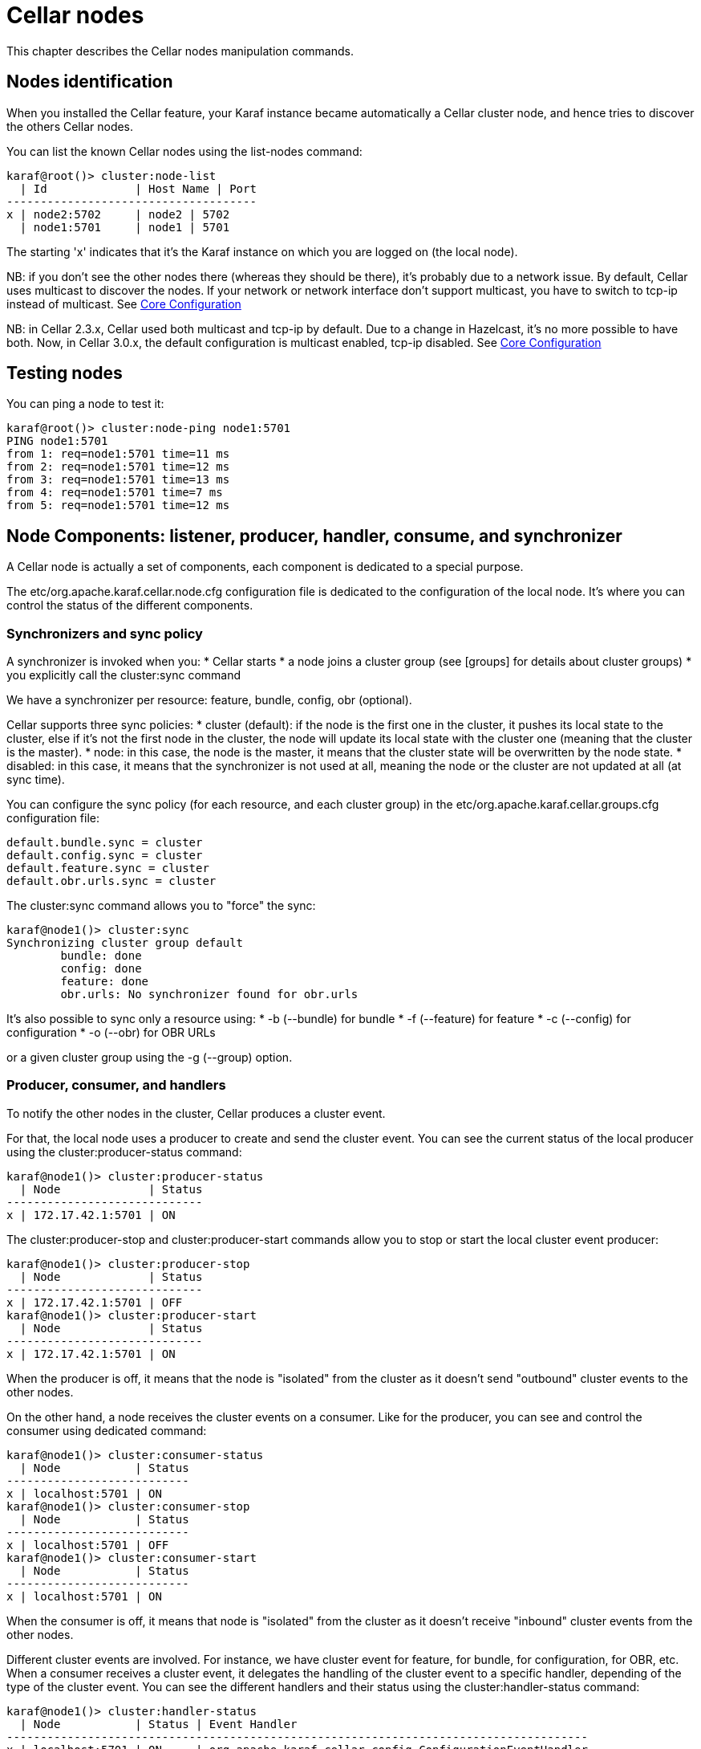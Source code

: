 
= Cellar nodes

This chapter describes the Cellar nodes manipulation commands.

== Nodes identification

When you installed the Cellar feature, your Karaf instance became automatically a Cellar cluster node,
and hence tries to discover the others Cellar nodes.

You can list the known Cellar nodes using the list-nodes command:

----
karaf@root()> cluster:node-list
  | Id             | Host Name | Port
-------------------------------------
x | node2:5702     | node2 | 5702
  | node1:5701     | node1 | 5701
----

The starting 'x' indicates that it's the Karaf instance on which you are logged on (the local node).

NB: if you don't see the other nodes there (whereas they should be there), it's probably due to a network issue. By default, Cellar uses multicast to discover the nodes.
If your network or network interface don't support multicast, you have to switch to tcp-ip instead of multicast. See link:hazelcast.adoc[Core Configuration]

NB: in Cellar 2.3.x, Cellar used both multicast and tcp-ip by default. Due to a change in Hazelcast, it's no more possible to have both. Now, in Cellar 3.0.x, the default
configuration is multicast enabled, tcp-ip disabled. See link:hazelcast.adoc[Core Configuration]

== Testing nodes

You can ping a node to test it:

----
karaf@root()> cluster:node-ping node1:5701
PING node1:5701
from 1: req=node1:5701 time=11 ms
from 2: req=node1:5701 time=12 ms
from 3: req=node1:5701 time=13 ms
from 4: req=node1:5701 time=7 ms
from 5: req=node1:5701 time=12 ms
----

== Node Components: listener, producer, handler, consume, and synchronizer

A Cellar node is actually a set of components, each component is dedicated to a special purpose.

The etc/org.apache.karaf.cellar.node.cfg configuration file is dedicated to the configuration of the local node.
It's where you can control the status of the different components.

=== Synchronizers and sync policy

A synchronizer is invoked when you:
* Cellar starts
* a node joins a cluster group (see [groups] for details about cluster groups)
* you explicitly call the cluster:sync command

We have a synchronizer per resource: feature, bundle, config, obr (optional).

Cellar supports three sync policies:
* cluster (default): if the node is the first one in the cluster, it pushes its local state to the cluster, else if it's
not the first node in the cluster, the node will update its local state with the cluster one (meaning that the cluster
is the master).
* node: in this case, the node is the master, it means that the cluster state will be overwritten by the node state.
* disabled: in this case, it means that the synchronizer is not used at all, meaning the node or the cluster are not
updated at all (at sync time).

You can configure the sync policy (for each resource, and each cluster group) in the etc/org.apache.karaf.cellar.groups.cfg
configuration file:

----
default.bundle.sync = cluster
default.config.sync = cluster
default.feature.sync = cluster
default.obr.urls.sync = cluster
----

The cluster:sync command allows you to "force" the sync:

----
karaf@node1()> cluster:sync
Synchronizing cluster group default
        bundle: done
        config: done
        feature: done
        obr.urls: No synchronizer found for obr.urls
----

It's also possible to sync only a resource using:
* -b (--bundle) for bundle
* -f (--feature) for feature
* -c (--config) for configuration
* -o (--obr) for OBR URLs

or a given cluster group using the -g (--group) option.

=== Producer, consumer, and handlers

To notify the other nodes in the cluster, Cellar produces a cluster event.

For that, the local node uses a producer to create and send the cluster event.
You can see the current status of the local producer using the cluster:producer-status command:

----
karaf@node1()> cluster:producer-status
  | Node             | Status
-----------------------------
x | 172.17.42.1:5701 | ON
----

The cluster:producer-stop and cluster:producer-start commands allow you to stop or start the local cluster event
producer:

----
karaf@node1()> cluster:producer-stop
  | Node             | Status
-----------------------------
x | 172.17.42.1:5701 | OFF
karaf@node1()> cluster:producer-start
  | Node             | Status
-----------------------------
x | 172.17.42.1:5701 | ON
----

When the producer is off, it means that the node is "isolated" from the cluster as it doesn't send "outbound" cluster events
to the other nodes.

On the other hand, a node receives the cluster events on a consumer. Like for the producer, you can see and control the
consumer using dedicated command:

----
karaf@node1()> cluster:consumer-status
  | Node           | Status
---------------------------
x | localhost:5701 | ON
karaf@node1()> cluster:consumer-stop
  | Node           | Status
---------------------------
x | localhost:5701 | OFF
karaf@node1()> cluster:consumer-start
  | Node           | Status
---------------------------
x | localhost:5701 | ON
----

When the consumer is off, it means that node is "isolated" from the cluster as it doesn't receive "inbound" cluster events
from the other nodes.

Different cluster events are involved. For instance, we have cluster event for feature, for bundle, for configuration, for OBR, etc.
When a consumer receives a cluster event, it delegates the handling of the cluster event to a specific handler, depending of the
type of the cluster event.
You can see the different handlers and their status using the cluster:handler-status command:

----
karaf@node1()> cluster:handler-status
  | Node           | Status | Event Handler
--------------------------------------------------------------------------------------
x | localhost:5701 | ON     | org.apache.karaf.cellar.config.ConfigurationEventHandler
x | localhost:5701 | ON     | org.apache.karaf.cellar.bundle.BundleEventHandler
x | localhost:5701 | ON     | org.apache.karaf.cellar.features.FeaturesEventHandler
----

You can stop or start a specific handler using the cluster:handler-stop and cluster:handler-start commands.

When a handler is stopped, it means that the node will receive the cluster event, but will not update the local resources
dealt by the handler.

=== Listeners

The listeners are listening for local resource change.

For instance, when you install a feature (with feature:install), the feature listener traps the change and broadcast this
change as a cluster event to other nodes.

To avoid some unexpected behaviors (especially when you stop a node), most of the listeners are switch off by default.

The listeners status are configured in the etc/org.apache.karaf.cellar.node.cfg configuration file.

NB: enabling listeners is at your own risk. We encourage you to use cluster dedicated commands and MBeans to manipulate
the resources on the cluster.

== Clustered resources

Cellar provides dedicated commands and MBeans for clustered resources.

Please, go into the 
link:groups.adoc[cluster groups]
